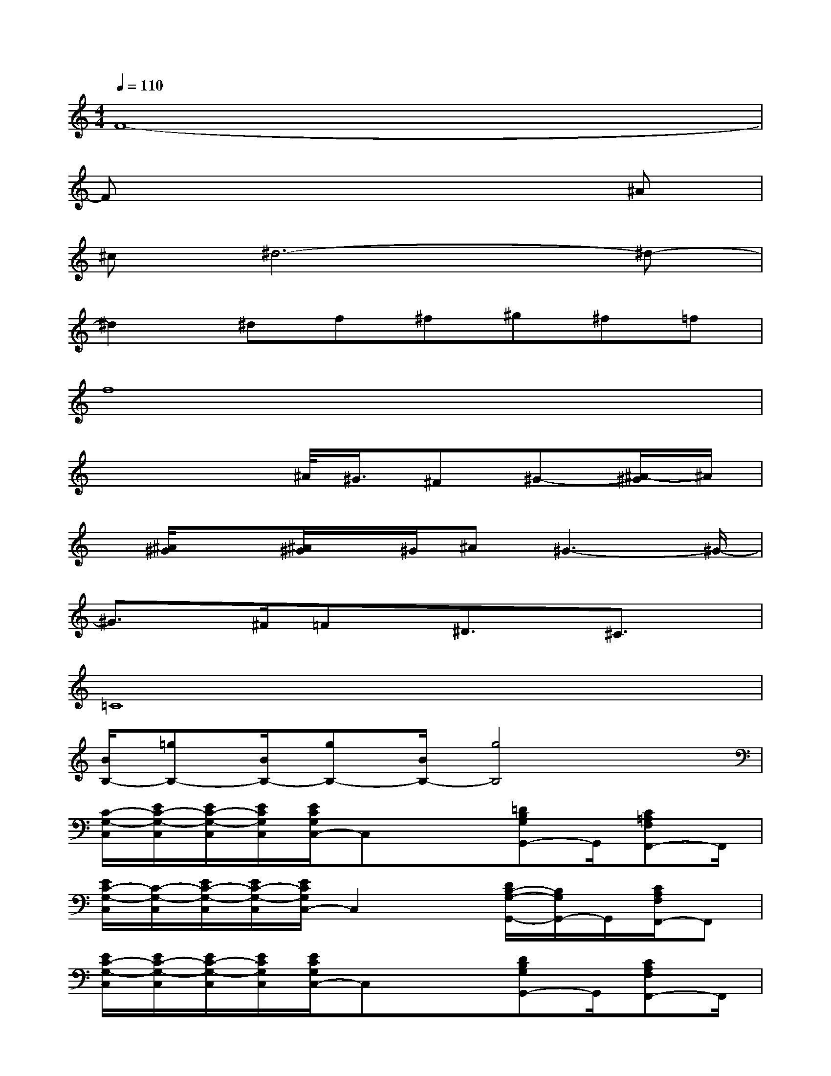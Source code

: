 X:1
T:
M:4/4
L:1/8
Q:1/4=110
K:C%0sharps
V:1
F8-|
Fx6^A|
^c^d6-^d-|
^d2^df^f^g^f=f|
f8|
x4^A/2<^G/2^F^G-[^A/2-^G/2]^A/2|
x/2[^A/2^G/2]x[^A/2^G/2]x/2^G/2^A^G3-^G/2-|
^G3/2x/2^F/2=Fx/2^D3/2x/2^C3/2x/2|
=C8|
[B/2B,/2-][=gB,-][B/2B,/2-][gB,-][B/2B,/2-][g4B,4]x/2|
[C/2-G,/2-C,/2][E/2C/2-G,/2-C,/2][E/2C/2-G,/2-C,/2][E/2C/2G,/2C,/2][E/2C/2G,/2C,/2-]C,x3/2[=DB,G,G,,-]G,,/2[C=A,F,F,,-]F,,/2|
[E/2C/2-G,/2-C,/2][C/2-G,/2-C,/2][E/2C/2-G,/2-C,/2][E/2C/2-G,/2-C,/2][E/2C/2G,/2C,/2-]C,2x/2[D/2B,/2-G,/2-G,,/2-][B,/2G,/2G,,/2-]G,,/2[C/2A,/2F,/2F,,/2-]F,,|
[E/2C/2-G,/2-C,/2][E/2C/2-G,/2-C,/2][E/2C/2-G,/2-C,/2][E/2C/2G,/2C,/2][E/2C/2G,/2C,/2-]C,x3/2[DB,G,G,,-]G,,/2[CA,F,F,,-]F,,/2|
[E/2C/2-G,/2-C,/2][E/2C/2-G,/2-C,/2][E/2C/2-G,/2-C,/2][E/2C/2-G,/2-C,/2][E/2C/2G,/2C,/2-]C,2x/2[DB,G,G,,-]G,,/2[C/2A,/2F,/2F,,/2-]F,,|
[E/2C/2-G,/2-C,/2][E/2C/2-G,/2-C,/2][E/2C/2-G,/2-C,/2][E/2C/2G,/2C,/2][E/2C/2G,/2C,/2-]C,x3/2[DB,G,G,,-]G,,/2[CA,F,F,,-]F,,/2|
[E/2C/2-G,/2-C,/2][C/2-G,/2-C,/2][C/2-G,/2-C,/2][E/2C/2-G,/2-C,/2][E/2C/2G,/2C,/2-]C,2x/2[DB,G,G,,-]G,,/2[C/2A,/2F,/2F,,/2-]F,,